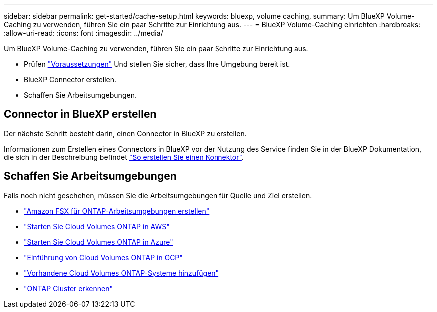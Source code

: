 ---
sidebar: sidebar 
permalink: get-started/cache-setup.html 
keywords: bluexp, volume caching, 
summary: Um BlueXP Volume-Caching zu verwenden, führen Sie ein paar Schritte zur Einrichtung aus. 
---
= BlueXP Volume-Caching einrichten
:hardbreaks:
:allow-uri-read: 
:icons: font
:imagesdir: ../media/


[role="lead"]
Um BlueXP Volume-Caching zu verwenden, führen Sie ein paar Schritte zur Einrichtung aus.

* Prüfen link:../get-started/cache-prerequisites.html["Voraussetzungen"] Und stellen Sie sicher, dass Ihre Umgebung bereit ist.
* BlueXP Connector erstellen.
* Schaffen Sie Arbeitsumgebungen.




== Connector in BlueXP erstellen

Der nächste Schritt besteht darin, einen Connector in BlueXP zu erstellen.

Informationen zum Erstellen eines Connectors in BlueXP vor der Nutzung des Service finden Sie in der BlueXP Dokumentation, die sich in der Beschreibung befindet https://docs.netapp.com/us-en/bluexp-setup-admin/concept-connectors.html#how-to-create-a-connector["So erstellen Sie einen Konnektor"^].



== Schaffen Sie Arbeitsumgebungen

Falls noch nicht geschehen, müssen Sie die Arbeitsumgebungen für Quelle und Ziel erstellen.

* https://docs.netapp.com/us-en/cloud-manager-fsx-ontap/start/task-getting-started-fsx.html["Amazon FSX für ONTAP-Arbeitsumgebungen erstellen"^]
* https://docs.netapp.com/us-en/cloud-manager-cloud-volumes-ontap/task-deploying-otc-aws.html["Starten Sie Cloud Volumes ONTAP in AWS"^]
* https://docs.netapp.com/us-en/cloud-manager-cloud-volumes-ontap/task-deploying-otc-azure.html["Starten Sie Cloud Volumes ONTAP in Azure"^]
* https://docs.netapp.com/us-en/cloud-manager-cloud-volumes-ontap/task-deploying-gcp.html["Einführung von Cloud Volumes ONTAP in GCP"^]
* https://docs.netapp.com/us-en/cloud-manager-cloud-volumes-ontap/task-adding-systems.html["Vorhandene Cloud Volumes ONTAP-Systeme hinzufügen"^]
* https://docs.netapp.com/us-en/cloud-manager-ontap-onprem/task-discovering-ontap.html["ONTAP Cluster erkennen"^]

